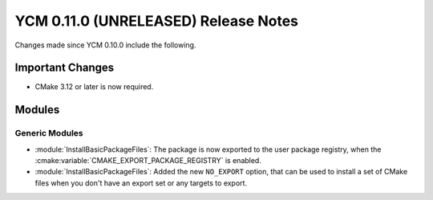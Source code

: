 YCM 0.11.0 (UNRELEASED) Release Notes
*************************************

.. only:: html

  .. contents::

Changes made since YCM 0.10.0 include the following.


Important Changes
=================

* CMake 3.12 or later is now required.


Modules
=======

Generic Modules
---------------

* :module:`InstallBasicPackageFiles`: The package is now exported to the user
  package registry, when the :cmake:variable:`CMAKE_EXPORT_PACKAGE_REGISTRY` is
  enabled.
* :module:`InstallBasicPackageFiles`: Added the new ``NO_EXPORT`` option, that
  can be used to install a set of CMake files when you don't have an export set
  or any targets to export.
